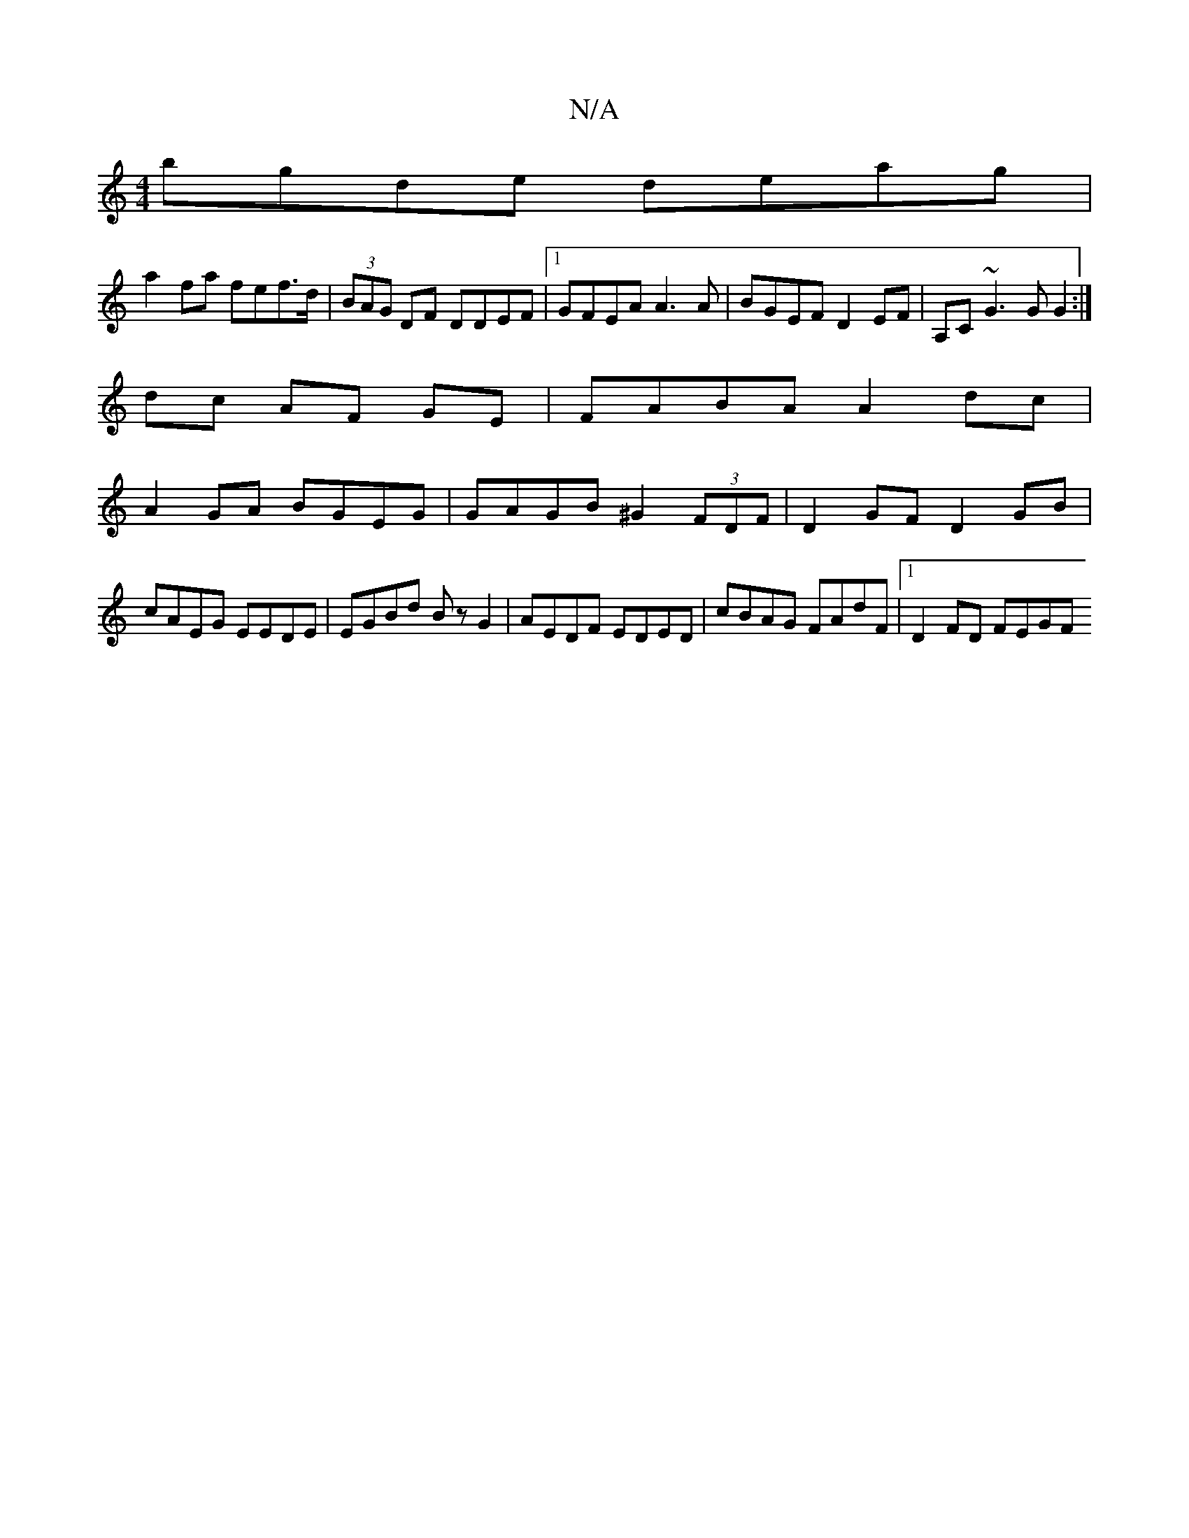 X:1
T:N/A
M:4/4
R:N/A
K:Cmajor
 bgde deag | 
a2 fa fef>d | (3BAG DF DDEF |1GFEA A3 A|BGEF D2EF|A,C~G3 G G2:|
dc AF GE|FABA A2 dc |
A2GA BGEG | GAGB ^G2 (3FDF | D2GF D2GB | cAEG EEDE | EGBd Bz G2|AEDF EDED | cBAG FAdF |1 D2 FD FEGF 